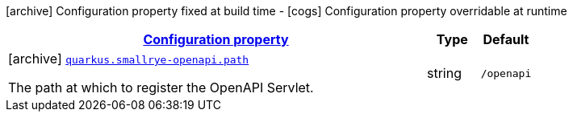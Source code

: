 [.configuration-legend]
icon:archive[title=Fixed at build time] Configuration property fixed at build time - icon:cogs[title=Overridable at runtime]️ Configuration property overridable at runtime 

[.configuration-reference.searchable, cols="80,.^10,.^10"]
|===

h|[[quarkus-smallrye-openapi_configuration]]link:#quarkus-smallrye-openapi_configuration[Configuration property]
h|Type
h|Default

a|icon:archive[title=Fixed at build time] [[quarkus-smallrye-openapi_quarkus.smallrye-openapi.path]]`link:#quarkus-smallrye-openapi_quarkus.smallrye-openapi.path[quarkus.smallrye-openapi.path]`

[.description]
--
The path at which to register the OpenAPI Servlet.
--|string 
|`/openapi`

|===